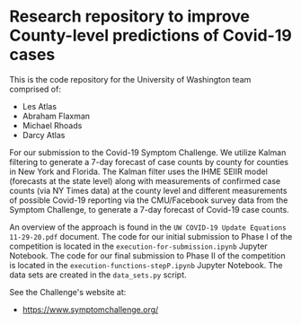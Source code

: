 * Research repository to improve County-level predictions of Covid-19 cases
This is the code repository for the University of Washington team comprised of:
 - Les Atlas
 - Abraham Flaxman
 - Michael Rhoads
 - Darcy Atlas

For our submission to the Covid-19 Symptom Challenge. We utilize Kalman filtering to generate a 7-day forecast of case counts by county for counties in New York and Florida. The Kalman filter uses the IHME SEIIR model (forecasts at the state level) along with measurements of confirmed case counts (via NY Times data) at the county level and different measurements of possible Covid-19 reporting via the CMU/Facebook survey data from the Symptom Challenge, to generate a 7-day forecast of Covid-19 case counts.

An overview of the approach is found in the ~UW COVID-19 Update Equations 11-29-20.pdf~ document. The code for our initial submission to Phase I of the competition is located in the ~execution-for-submission.ipynb~ Jupyter Notebook. The code for our final submission to Phase II of the competition is located in the ~execution-functions-stepP.ipynb~ Jupyter Notebook. The data sets are created in the ~data_sets.py~ script.

See the Challenge's website at:
   - https://www.symptomchallenge.org/

